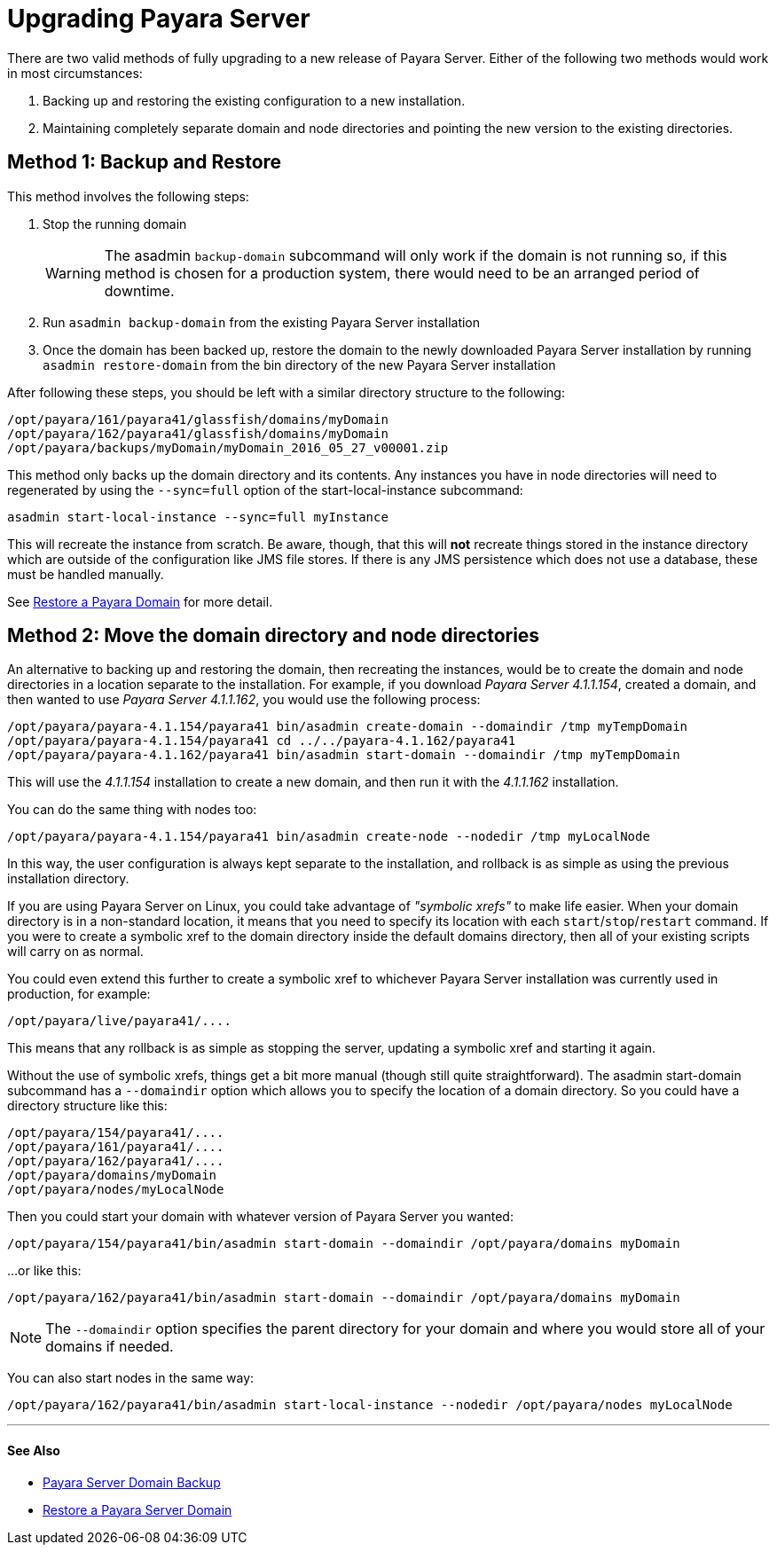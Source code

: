 [[upgrade-payara-server]]
= Upgrading Payara Server

There are two valid methods of fully upgrading to a new release of Payara
Server. Either of the following two methods would work in most circumstances:

. Backing up and restoring the existing configuration to a new installation.
. Maintaining completely separate domain and node directories and pointing
the new version to the existing directories.

[[method-1-backup-and-restore]]
== Method 1: Backup and Restore

This method involves the following steps:

. Stop the running domain
+
WARNING: The asadmin `backup-domain` subcommand will only work if the domain is
not running so, if this method is chosen for a production system, there would
need to be an arranged period of downtime.

. Run `asadmin backup-domain` from the existing Payara Server installation
. Once the domain has been backed up, restore the domain to the newly
downloaded Payara Server installation by running `asadmin restore-domain`
from the bin directory of the new Payara Server installation

After following these steps, you should be left with a similar directory
structure to the following:

----
/opt/payara/161/payara41/glassfish/domains/myDomain
/opt/payara/162/payara41/glassfish/domains/myDomain
/opt/payara/backups/myDomain/myDomain_2016_05_27_v00001.zip
----

This method only backs up the domain directory and its contents.
Any instances you have in node directories will need to regenerated by using
the `--sync=full` option of the start-local-instance subcommand:

[source, shell]
----
asadmin start-local-instance --sync=full myInstance
----

This will recreate the instance from scratch. Be aware, though, that this
will *not* recreate things stored in the instance directory which are outside
of the configuration like JMS file stores. If there is any JMS persistence
which does not use a database, these must be handled manually.

See xref:restore-domain.adoc[Restore a Payara Domain] for more detail.

[[method-2-move-the-domain-directory-and-node-directories]]
== Method 2: Move the domain directory and node directories

An alternative to backing up and restoring the domain, then recreating the
instances, would be to create the domain and node directories in a location
separate to the installation. For example, if you download _Payara Server 4.1.1.154_,
created a domain, and then wanted to use _Payara Server 4.1.1.162_, you would
use the following process:

[source, shell]
----
/opt/payara/payara-4.1.154/payara41 bin/asadmin create-domain --domaindir /tmp myTempDomain
/opt/payara/payara-4.1.154/payara41 cd ../../payara-4.1.162/payara41
/opt/payara/payara-4.1.162/payara41 bin/asadmin start-domain --domaindir /tmp myTempDomain
----

This will use the _4.1.1.154_ installation to create a new domain, and then run
it with the _4.1.1.162_ installation.

You can do the same thing with nodes too:

[source, shell]
----
/opt/payara/payara-4.1.154/payara41 bin/asadmin create-node --nodedir /tmp myLocalNode
----

In this way, the user configuration is always kept separate to the installation,
and rollback is as simple as using the previous installation directory.

If you are using Payara Server on Linux, you could take advantage of _"symbolic xrefs"_
to make life easier. When your domain directory is in a non-standard
location, it means that you need to specify its location with each
`start`/`stop`/`restart` command. If you were to create a symbolic xref to
the domain directory inside the default domains directory, then all of your
existing scripts will carry on as normal.

You could even extend this further to create a symbolic xref to whichever
Payara Server installation was currently used in production, for example:

----
/opt/payara/live/payara41/....
----

This means that any rollback is as simple as stopping the server, updating
a symbolic xref and starting it again.

Without the use of symbolic xrefs, things get a bit more manual (though still
quite straightforward). The asadmin start-domain subcommand has a
`--domaindir` option which allows you to specify the location of a domain
directory. So you could have a directory structure like this:

----
/opt/payara/154/payara41/....
/opt/payara/161/payara41/....
/opt/payara/162/payara41/....
/opt/payara/domains/myDomain
/opt/payara/nodes/myLocalNode
----

Then you could start your domain with whatever version of Payara Server you
wanted:

[source, shell]
----
/opt/payara/154/payara41/bin/asadmin start-domain --domaindir /opt/payara/domains myDomain
----

...or like this:

[source, shell]
----
/opt/payara/162/payara41/bin/asadmin start-domain --domaindir /opt/payara/domains myDomain
----

NOTE: The `--domaindir` option specifies the parent directory for your
domain and where you would store all of your domains if needed. 

You can also start nodes in the same way:

[source, shell]
----
/opt/payara/162/payara41/bin/asadmin start-local-instance --nodedir /opt/payara/nodes myLocalNode
----


---
[[see-also]]
==== See Also

* xref:backup-domain.adoc[Payara Server Domain Backup]
* xref:restore-domain.adoc[Restore a Payara Server Domain]
